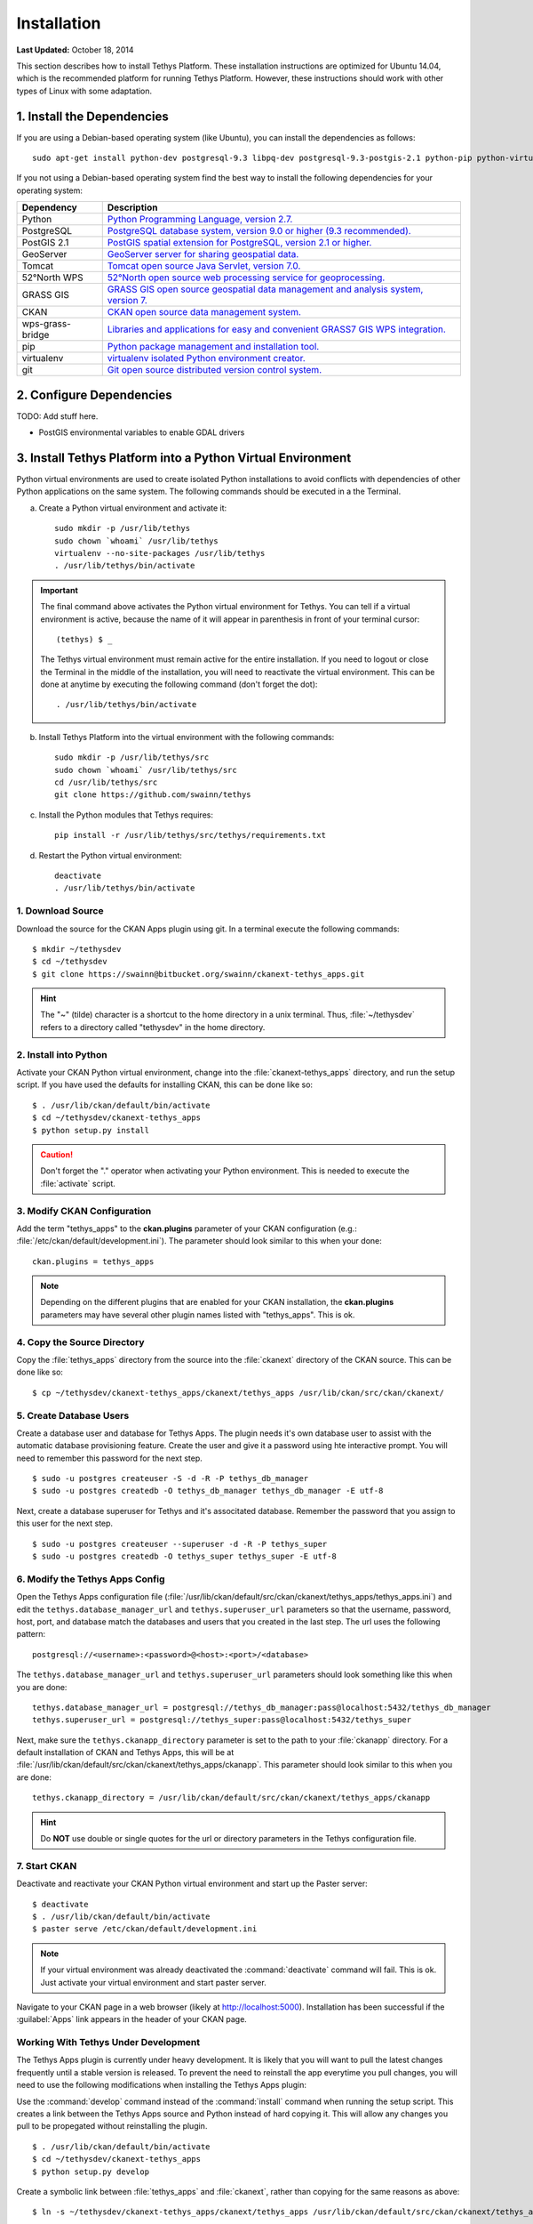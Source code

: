 ************
Installation
************

**Last Updated:** October 18, 2014

This section describes how to install Tethys Platform. These installation instructions are optimized for Ubuntu 14.04,
which is the recommended platform for running Tethys Platform. However, these instructions should work with other
types of Linux with some adaptation.

1. Install the Dependencies
---------------------------

If you are using a Debian-based operating system (like Ubuntu), you can install the dependencies as follows::

    sudo apt-get install python-dev postgresql-9.3 libpq-dev postgresql-9.3-postgis-2.1 python-pip python-virtualenv git-core

If you not using a Debian-based operating system find the best way to install the following dependencies for your
operating system:

==================  ====================================================================================================
Dependency          Description
==================  ====================================================================================================
Python              `Python Programming Language, version 2.7. <https://www.python.org/download/releases/2.7/>`_
PostgreSQL          `PostgreSQL database system, version 9.0 or higher (9.3 recommended). <http://www.postgresql.org/download/>`_
PostGIS 2.1         `PostGIS spatial extension for PostgreSQL, version 2.1 or higher. <http://postgis.net/install>`_
GeoServer           `GeoServer server for sharing geospatial data. <http://docs.geoserver.org/stable/en/user/installation/index.html>`_
Tomcat              `Tomcat open source Java Servlet, version 7.0. <http://tomcat.apache.org/download-70.cgi>`_
52°North WPS        `52°North open source web processing service for geoprocessing. <http://52north.org/communities/geoprocessing/wps/installation.html>`_
GRASS GIS           `GRASS GIS open source geospatial data management and analysis system, version 7. <http://grass.osgeo.org/download/>`_
CKAN                `CKAN open source data management system. <http://docs.ckan.org/en/latest/maintaining/installing/index.html>`_
wps-grass-bridge    `Libraries and applications for easy and convenient GRASS7 GIS WPS integration. <https://code.google.com/p/wps-grass-bridge/>`_
pip                 `Python package management and installation tool. <http://pip.readthedocs.org/en/latest/installing.html>`_
virtualenv          `virtualenv isolated Python environment creator. <http://virtualenv.readthedocs.org/en/latest/virtualenv.html#installation>`_
git                 `Git open source distributed version control system. <http://git-scm.com/downloads>`_
==================  ====================================================================================================

2. Configure Dependencies
-------------------------

TODO: Add stuff here.

* PostGIS environmental variables to enable GDAL drivers

3. Install Tethys Platform into a Python Virtual Environment
------------------------------------------------------------

Python virtual environments are used to create isolated Python installations to avoid conflicts with dependencies of
other Python applications on the same system. The following commands should be executed in a the Terminal.

a. Create a Python virtual environment and activate it::

    sudo mkdir -p /usr/lib/tethys
    sudo chown `whoami` /usr/lib/tethys
    virtualenv --no-site-packages /usr/lib/tethys
    . /usr/lib/tethys/bin/activate


.. important::

    The final command above activates the Python virtual environment for Tethys. You can tell if a virtual environment
    is active, because the name of it will appear in parenthesis in front of your terminal cursor::

        (tethys) $ _

    The Tethys virtual environment must remain active for the entire installation. If you need to logout or close the
    Terminal in the middle of the installation, you will need to reactivate the virtual environment. This can be done
    at anytime by executing the following command (don't forget the dot)::

        . /usr/lib/tethys/bin/activate

b. Install Tethys Platform into the virtual environment with the following commands::

    sudo mkdir -p /usr/lib/tethys/src
    sudo chown `whoami` /usr/lib/tethys/src
    cd /usr/lib/tethys/src
    git clone https://github.com/swainn/tethys


c. Install the Python modules that Tethys requires::

    pip install -r /usr/lib/tethys/src/tethys/requirements.txt

d. Restart the Python virtual environment::

    deactivate
    . /usr/lib/tethys/bin/activate




1. Download Source
==================

Download the source for the CKAN Apps plugin using git. In a terminal execute the following commands::

	$ mkdir ~/tethysdev
	$ cd ~/tethysdev
	$ git clone https://swainn@bitbucket.org/swainn/ckanext-tethys_apps.git

.. hint::

	The "~" (tilde) character is a shortcut to the home directory in a unix terminal. Thus, :file:`~/tethysdev` refers to a directory called "tethysdev" in the home directory.


2. Install into Python
======================

Activate your CKAN Python virtual environment, change into the :file:`ckanext-tethys_apps` directory, and run the setup script. If you have used the defaults for installing CKAN, this can be done like so::

	$ . /usr/lib/ckan/default/bin/activate
	$ cd ~/tethysdev/ckanext-tethys_apps
	$ python setup.py install

.. caution::

	Don't forget the "." operator when activating your Python environment. This is needed to execute the :file:`activate` script.

3. Modify CKAN Configuration
============================

Add the term "tethys_apps" to the **ckan.plugins** parameter of your CKAN configuration (e.g.: :file:`/etc/ckan/default/development.ini`). The parameter should look similar to this when your done:

::

    ckan.plugins = tethys_apps

.. note::
    
    Depending on the different plugins that are enabled for your CKAN installation, the **ckan.plugins** parameters may have several other plugin names listed with "tethys_apps". This is ok.

4. Copy the Source Directory
============================

Copy the :file:`tethys_apps` directory from the source into the :file:`ckanext` directory of the CKAN source. This can be done like so::

	$ cp ~/tethysdev/ckanext-tethys_apps/ckanext/tethys_apps /usr/lib/ckan/src/ckan/ckanext/


5. Create Database Users
========================

Create a database user and database for Tethys Apps. The plugin needs it's own database user to assist with the automatic database provisioning feature. Create the user and give it a password using hte interactive prompt. You will need to remember this password for the next step.

::

    $ sudo -u postgres createuser -S -d -R -P tethys_db_manager
    $ sudo -u postgres createdb -O tethys_db_manager tethys_db_manager -E utf-8
    
Next, create a database superuser for Tethys and it's associtated database. Remember the password that you assign to this user for the next step.

::

    $ sudo -u postgres createuser --superuser -d -R -P tethys_super
    $ sudo -u postgres createdb -O tethys_super tethys_super -E utf-8



6. Modify the Tethys Apps Config
================================

Open the Tethys Apps configuration file (:file:`/usr/lib/ckan/default/src/ckan/ckanext/tethys_apps/tethys_apps.ini`) and edit the ``tethys.database_manager_url`` and ``tethys.superuser_url`` parameters so that the username, password, host, port, and database match the databases and users that you created in the last step. The url uses the following pattern:

::

    postgresql://<username>:<password>@<host>:<port>/<database>

The ``tethys.database_manager_url``  and ``tethys.superuser_url`` parameters should look something like this when you are done:

::
    
    tethys.database_manager_url = postgresql://tethys_db_manager:pass@localhost:5432/tethys_db_manager
    tethys.superuser_url = postgresql://tethys_super:pass@localhost:5432/tethys_super

Next, make sure the ``tethys.ckanapp_directory`` parameter is set to the path to your :file:`ckanapp` directory. For a default installation of CKAN and Tethys Apps, this will be at :file:`/usr/lib/ckan/default/src/ckan/ckanext/tethys_apps/ckanapp`. This parameter should look similar to this when you are done:

::

    tethys.ckanapp_directory = /usr/lib/ckan/default/src/ckan/ckanext/tethys_apps/ckanapp

.. hint::

    Do **NOT** use double or single quotes for the url or directory parameters in the Tethys configuration file.



7. Start CKAN
=============

Deactivate and reactivate your CKAN Python virtual environment and start up the Paster server:

::

    $ deactivate
    $ . /usr/lib/ckan/default/bin/activate
    $ paster serve /etc/ckan/default/development.ini

.. note::

    If your virtual environment was already deactivated the :command:`deactivate` command will fail. This is ok. Just activate your virtual environment and start paster server.

Navigate to your CKAN page in a web browser (likely at http://localhost:5000). Installation has been successful if the :guilabel:`Apps` link appears in the header of your CKAN page.


Working With Tethys Under Development
=====================================

The Tethys Apps plugin is currently under heavy development. It is likely that you will want to pull the latest changes frequently until a stable version is released. To prevent the need to reinstall the app everytime you pull changes, you will need to use the following modifications when installing the Tethys Apps plugin:

Use the :command:`develop` command instead of the :command:`install` command  when running the setup script. This creates a link between the Tethys Apps source and Python instead of hard copying it. This will allow any changes you pull to be propegated without reinstalling the plugin.

::

	$ . /usr/lib/ckan/default/bin/activate
	$ cd ~/tethysdev/ckanext-tethys_apps
	$ python setup.py develop

Create a symbolic link between :file:`tethys_apps` and :file:`ckanext`, rather than copying for the same reasons as above::

	$ ln -s ~/tethysdev/ckanext-tethys_apps/ckanext/tethys_apps /usr/lib/ckan/default/src/ckan/ckanext/tethys_apps

Pull Latest Changes
-------------------

Changes can be pulled from the git repository like so::

$ cd ~/tethysdev/ckanext-tethys_apps
$ git pull
